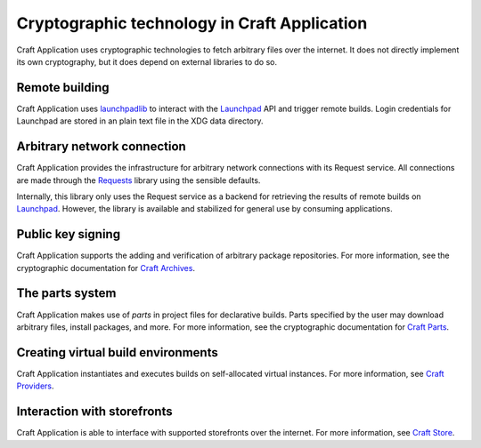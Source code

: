 .. _explanation_cryptographic-technology:

Cryptographic technology in Craft Application
=============================================

Craft Application uses cryptographic technologies to fetch arbitrary files over the
internet. It does not directly implement its own cryptography, but it does depend on
external libraries to do so.

Remote building
~~~~~~~~~~~~~~~

Craft Application uses `launchpadlib`_ to interact with the `Launchpad`_ API and trigger
remote builds. Login credentials for Launchpad are stored in an plain text file in the
XDG data directory.

Arbitrary network connection
~~~~~~~~~~~~~~~~~~~~~~~~~~~~

Craft Application provides the infrastructure for arbitrary network connections with its
Request service. All connections are made through the `Requests`_ library using the
sensible defaults.

Internally, this library only uses the Request service as a backend for retrieving the
results of remote builds on `Launchpad`_. However, the library
is available and stabilized for general use by consuming applications.

Public key signing
~~~~~~~~~~~~~~~~~~

Craft Application supports the adding and verification of arbitrary package
repositories. For more information, see the cryptographic documentation for `Craft
Archives`_.

The parts system
~~~~~~~~~~~~~~~~

Craft Application makes use of *parts* in project files for declarative builds. Parts
specified by the user may download arbitrary files, install packages, and more. For more
information, see the cryptographic documentation for `Craft Parts`_.

Creating virtual build environments
~~~~~~~~~~~~~~~~~~~~~~~~~~~~~~~~~~~

Craft Application instantiates and executes builds on self-allocated virtual instances.
For more information, see `Craft Providers`_.

Interaction with storefronts
~~~~~~~~~~~~~~~~~~~~~~~~~~~~

Craft Application is able to interface with supported storefronts over the internet. For
more information, see `Craft Store`_.

.. _launchpadlib: https://help.launchpad.net/API/launchpadlib
.. _Launchpad: https://launchpad.net
.. _Requests: https://requests.readthedocs.io/
.. _Craft Archives: https://canonical-craft-archives.readthedocs-hosted.com/en/latest/explanation/cryptography/
.. _Craft Parts: https://canonical-craft-parts.readthedocs-hosted.com/en/latest/explanation/cryptography/
.. _Craft Providers: https://canonical-craft-providers.readthedocs-hosted.com/en/latest/explanation/cryptography/
.. _Craft Store: https://canonical-craft-store.readthedocs-hosted.com/en/latest/explanation/cryptography/
